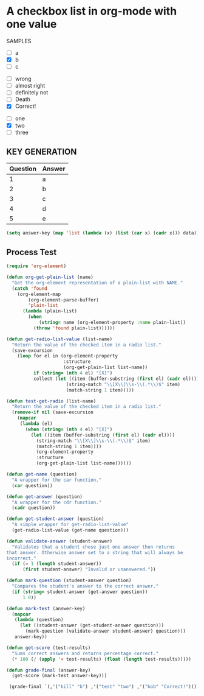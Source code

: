 * A checkbox list in org-mode with one value
  
  SAMPLES 

  #+name: kill
  - [ ] a
  - [X] b
  - [ ] c
    
  #+name: bob
  - [ ] wrong
  - [ ] almost right
  - [ ] definitely not
  - [ ] Death
  - [X] Correct!

  #+name: test
  - [ ] one
  - [X] two
  - [ ] three
    
** KEY GENERATION

   #+name: key
   | Question | Answer |
   |----------+--------|
   |        1 | a      |
   |        2 | b      |
   |        3 | c      |
   |        4 | d      |
   |        5 | e      |



   #+begin_src emacs-lisp :exports code :var data=key
   (setq answer-key (map 'list (lambda (x) (list (car x) (cadr x))) data))
   #+end_src

   #+RESULTS:

** Process Test
    
  #+begin_src emacs-lisp
    (require 'org-element)

    (defun org-get-plain-list (name)
      "Get the org-element representation of a plain-list with NAME."
      (catch 'found
        (org-element-map
            (org-element-parse-buffer)
            'plain-list
          (lambda (plain-list)
            (when
                (string= name (org-element-property :name plain-list))
              (throw 'found plain-list))))))

    (defun get-radio-list-value (list-name)
      "Return the value of the checked item in a radio list."
      (save-excursion
        (loop for el in (org-element-property
                         :structure
                         (org-get-plain-list list-name))
              if (string= (nth 4 el) "[X]")
              collect (let ((item (buffer-substring (first el) (cadr el))))
                          (string-match "\\[X\\]\\s-\\(.*\\)$" item)
                          (match-string 1 item)))))

    (defun test-get-radio (list-name)
      "Return the value of the checked item in a radio list."
      (remove-if nil (save-excursion
        (mapcar
         (lambda (el)
           (when (string= (nth 4 el) "[X]")
             (let ((item (buffer-substring (first el) (cadr el))))
               (string-match "\\[X\\]\\s-\\(.*\\)$" item)
               (match-string 1 item))))
               (org-element-property 
               :structure 
               (org-get-plain-list list-name))))))

    (defun get-name (question)
      "A wrapper for the car function."
      (car question))

    (defun get-answer (question)
      "A wrapper for the cdr function."
      (cadr question))

    (defun get-student-answer (question)
      "A simple wrapper for get-radio-list-value"
      (get-radio-list-value (get-name question)))

    (defun validate-answer (student-answer)
      "Validates that a student chose just one answer then returns
    that answer. Otherwise answer set to a string that will always be
    incorrect."
      (if (= 1 (length student-answer))
          (first student-answer) "Invalid or unanswered."))

    (defun mark-question (student-answer question)
      "Compares the student's answer to the correct answer."
      (if (string= student-answer (get-answer question))
          1 0))

    (defun mark-test (answer-key)
      (mapcar
       (lambda (question)
         (let ((student-answer (get-student-answer question)))
           (mark-question (validate-answer student-answer) question)))
       answer-key))

    (defun get-score (test-results)
      "Sums correct answers and returns percentage correct."
      (* 100 (/ (apply '+ test-results) (float (length test-results)))))

    (defun grade-final (answer-key)
      (get-score (mark-test answer-key)))

     (grade-final `(,'("kill" "b") ,'("test" "two") ,'("bob" "Correct!")))
  #+end_src


  
